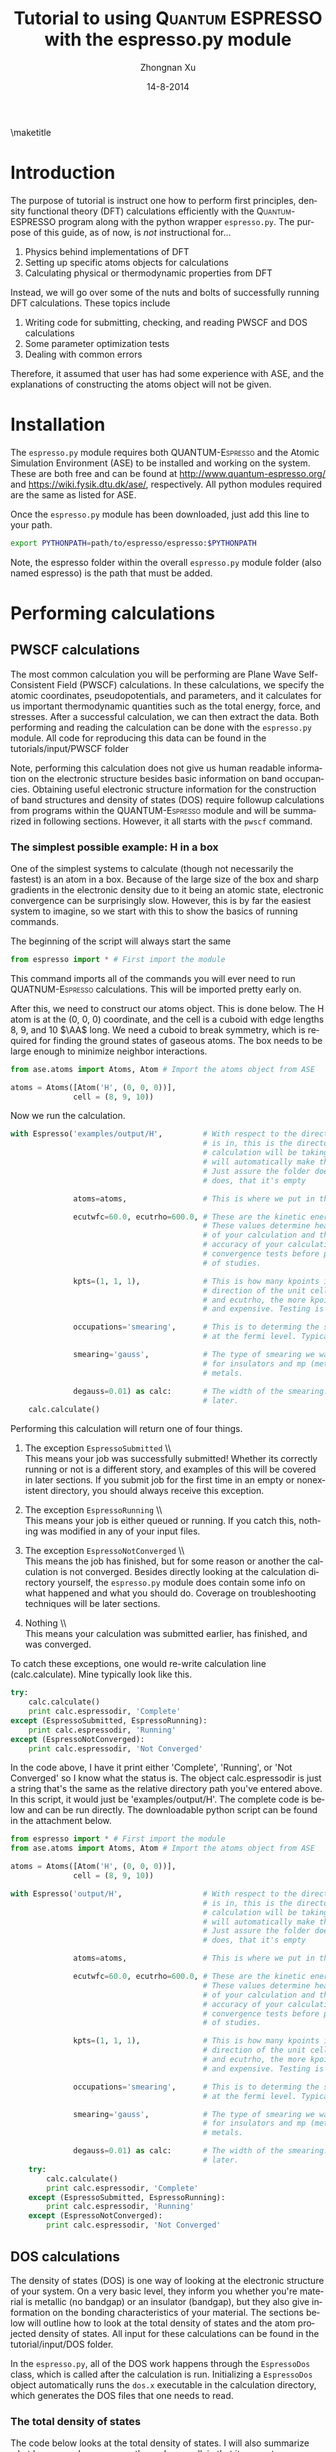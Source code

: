 #+TITLE:     Tutorial to using \textsc{Quantum ESPRESSO} with the espresso.py module
#+AUTHOR:    Zhongnan Xu
#+EMAIL:     zhongnanxu@cmu.edu
#+DATE:      14-8-2014
#+KEYWORDS:  Density functional theory, materials, Quantum Espresso
#+LANGUAGE:  en
#+OPTIONS:   H:10 num:t toc:nil \n:nil @:t ::t |:t ^:{} -:t f:t *:t <:t d:HIDDEN
#+OPTIONS:   TeX:t LaTeX:t skip:nil d:nil todo:t pri:nil tags:not-in-toc
#+OPTIONS:   LaTeX:dvipng
#+EXPORT_SELECT_TAGS: export
#+EXPORT_EXCLUDE_TAGS: noexport
#+LINK_UP:
#+LINK_HOME:
#+XSLT:

#+LATEX_CLASS_OPTIONS: [colorlinks=true,urlcolor=blue,linkcolor=blue,citecolor=red]
#+LATEX_HEADER: \usepackage{minted}
#+LATEX_HEADER: \usepackage{lmodern}
#+LATEX_HEADER: \usepackage{makeidx}
#+LATEX_HEADER: \usepackage[margin=1in]{geometry}

\maketitle
\tableofcontents

* Introduction
The purpose of tutorial is instruct one how to perform first principles, density functional theory (DFT) calculations efficiently with the \textsc{Quantum-ESPRESSO} program along with the python wrapper =espresso.py=. The purpose of this guide, as of now, is /not/ instructional for...

1. Physics behind implementations of DFT 
2. Setting up specific atoms objects for calculations
3. Calculating physical or thermodynamic properties from DFT

Instead, we will go over some of the nuts and bolts of successfully running DFT calculations. These topics include

1. Writing code for submitting, checking, and reading PWSCF and DOS calculations
2. Some parameter optimization tests
3. Dealing with common errors

Therefore, it assumed that user has had some experience with ASE, and the explanations of constructing the atoms object will not be given.

* Installation
The =espresso.py= module requires both \textsc{QUANTUM-Espresso} and the Atomic Simulation Environment (ASE) to be installed and working on the system. These are both free and can be found at http://www.quantum-espresso.org/ and https://wiki.fysik.dtu.dk/ase/, respectively. All python modules required are the same as listed for ASE.

Once the =espresso.py= module has been downloaded, just add this line to your path.

#+BEGIN_SRC bash
export PYTHONPATH=path/to/espresso/espresso:$PYTHONPATH
#+END_SRC

Note, the espresso folder within the overall =espresso.py= module folder (also named espresso) is the path that must be added.

* Performing calculations
** PWSCF calculations
The most common calculation you will be performing are Plane Wave Self-Consistent Field (PWSCF) calculations. In these calculations, we specify the atomic coordinates, pseudopotentials, and parameters, and it calculates for us important thermodynamic quantities such as the total energy, force, and stresses. After a successful calculation, we can then extract the data. Both performing and reading the calculation can be done with the =espresso.py= module. All code for reproducing this data can be found in the tutorials/input/PWSCF folder

Note, performing this calculation does not give us human readable information on the electronic structure besides basic information on band occupancies. Obtaining useful electronic structure information for the construction of band structures and density of states (DOS) require followup calculations from programs within the \textsc{QUANTUM-Espresso} module and will be summarized in following sections. However, it all starts with the =pwscf= command.

*** The simplest possible example: H in a box
One of the simplest systems to calculate (though not necessarily the fastest) is an atom in a box. Because of the large size of the box and sharp gradients in the electronic density due to it being an atomic state, electronic convergence can be surprisingly slow. However, this is by far the easiest system to imagine, so we start with this to show the basics of running commands.

The beginning of the script will always start the same
#+BEGIN_SRC python
from espresso import * # First import the module
#+END_SRC

This command imports all of the commands you will ever need to run \textsc{QUATNUM-Espresso} calculations. This will be imported pretty early on.

After this, we need to construct our atoms object. This is done below. The H atom is at the (0, 0, 0) coordinate, and the cell is a cuboid with edge lengths 8, 9, and 10 $\AA$ long. We need a cuboid to break symmetry, which is required for finding the ground states of gaseous atoms. The box needs to be large enough to minimize neighbor interactions.

#+BEGIN_SRC python
from ase.atoms import Atoms, Atom # Import the atoms object from ASE

atoms = Atoms([Atom('H', (0, 0, 0))],
              cell = (8, 9, 10))
#+END_SRC

Now we run the calculation.

#+BEGIN_SRC python
with Espresso('examples/output/H',         # With respect to the directory this script
                                           # is in, this is the directory where the
                                           # calculation will be taking place. The module
                                           # will automatically make the folders necessary.
                                           # Just assure the folder doesn't exist, and if it
                                           # does, that it's empty

              atoms=atoms,                 # This is where we put in the atoms object

              ecutwfc=60.0, ecutrho=600.0, # These are the kinetic energy cutoff parameters
                                           # These values determine heavily the convergence
                                           # of your calculation and therefore the time and
                                           # accuracy of your calculation. You should perform
                                           # convergence tests before performing large amounts
                                           # of studies.

              kpts=(1, 1, 1),              # This is how many kpoints in the x, y, and z
                                           # direction of the unit cell. Similar to ecutwfc
                                           # and ecutrho, the more kpoints the more converged
                                           # and expensive. Testing is recommended.

              occupations='smearing',      # This is to determing the smearing at electrons
                                           # at the fermi level. Typically we do smearing.

              smearing='gauss',            # The type of smearing we want. Typically its gauss
                                           # for insulators and mp (methfessel-paxton) for
                                           # metals.

              degauss=0.01) as calc:       # The width of the smearing. Will dicuss this value
                                           # later.
    calc.calculate()
#+END_SRC

Performing this calculation will return one of four things.

1. The exception =EspressoSubmitted= \\ \\
   This means your job was successfully submitted! Whether its correctly running or not is a different story, and examples of this will be covered in later sections. If you submit job for the first time in an empty or nonexistent directory, you should always receive this exception. 

2. The exception =EspressoRunning= \\ \\
   This means your job is either queued or running. If you catch this, nothing was modified in any of your input files.

3. The exception =EspressoNotConverged= \\ \\
   This means the job has finished, but for some reason or another the calculation is not converged. Besides directly looking at the calculation directory yourself, the =espresso.py= module does contain some info on what happened and what you should do. Coverage on troubleshooting techniques will be later sections.

4. Nothing \\ \\
   This means your calculation was submitted earlier, has finished, and was converged.

To catch these exceptions, one would re-write calculation line (calc.calculate). Mine typically look like this.

#+BEGIN_SRC python
    try:
        calc.calculate()
        print calc.espressodir, 'Complete'
    except (EspressoSubmitted, EspressoRunning):
        print calc.espressodir, 'Running'
    except (EspressoNotConverged):
        print calc.espressodir, 'Not Converged'
#+END_SRC

In the code above, I have it print either 'Complete', 'Running', or 'Not Converged' so I know what the status is. The object calc.espressodir is just a string that's the same as the relative directory path you've entered above. In this script, it would just be 'examples/output/H'. The complete code is below and can be run directly. The downloadable python script can be found in the attachment below.

#+BEGIN_SRC python :tangle input/PWSCF/H.py
from espresso import * # First import the module
from ase.atoms import Atoms, Atom # Import the atoms object from ASE

atoms = Atoms([Atom('H', (0, 0, 0))],
              cell = (8, 9, 10))

with Espresso('output/H',                  # With respect to the directory this script
                                           # is in, this is the directory where the
                                           # calculation will be taking place. The module
                                           # will automatically make the folders necessary.
                                           # Just assure the folder doesn't exist, and if it
                                           # does, that it's empty

              atoms=atoms,                 # This is where we put in the atoms object

              ecutwfc=60.0, ecutrho=600.0, # These are the kinetic energy cutoff parameters
                                           # These values determine heavily the convergence
                                           # of your calculation and therefore the time and
                                           # accuracy of your calculation. You should perform
                                           # convergence tests before performing large amounts
                                           # of studies.

              kpts=(1, 1, 1),              # This is how many kpoints in the x, y, and z
                                           # direction of the unit cell. Similar to ecutwfc
                                           # and ecutrho, the more kpoints the more converged
                                           # and expensive. Testing is recommended.

              occupations='smearing',      # This is to determing the smearing at electrons
                                           # at the fermi level. Typically we do smearing.

              smearing='gauss',            # The type of smearing we want. Typically its gauss
                                           # for insulators and mp (methfessel-paxton) for
                                           # metals.

              degauss=0.01) as calc:       # The width of the smearing. Will dicuss this value
                                           # later.
    try:
        calc.calculate()
        print calc.espressodir, 'Complete'
    except (EspressoSubmitted, EspressoRunning):
        print calc.espressodir, 'Running'
    except (EspressoNotConverged):
        print calc.espressodir, 'Not Converged'
#+END_SRC

#+RESULTS:
: output/H Running

** DOS calculations
The density of states (DOS) is one way of looking at the electronic structure of your system. On a very basic level, they inform you whether you're material is metallic (no bandgap) or an insulator (bandgap), but they also give information on the bonding characteristics of your material. The sections below will outline how to look at the total density of states and the atom projected density of states. All input for these calculations can be found in the tutorial/input/DOS folder.

In the =espresso.py=, all of the DOS work happens through the =EspressoDos= class, which is called after the calculation is run. Initializing a =EspressoDos= object automatically runs the =dos.x= executable in the calculation directory, which generates the DOS files that one needs to read.

*** The total density of states
The code below looks at the total density of states. I will also summarize what happens when one runs the code as well, in that it generates many files in the calculation folder.

The system we will be looking at is bulk fcc Ni. We will use the =bulk= function from the =ase.lattice= module to construct the atoms object. First, we must perform the self-consistent field (SCF) calculation. Note that the tag 'wf_collect=True' has been added to the parameters for running the calculation. We need this to enable the post-processing calculation of the DOS

Furthermore, a new command, calc.get_fermi_level() is introduced. This command has exactly the same function as calc.calculate(), but it now returns the fermi level if the calculation is complete. The fermi level is needed for constructing the density of states.

#+BEGIN_SRC python
from espresso import *
from ase.lattice import bulk
from ase.visualize import view
import matplotlib.pyplot as plt

atoms = bulk('Ni', 'fcc')

with Espresso('output/Ni', atoms=atoms, wf_collect=True,
              ecutwfc=40.0, ecutrho=500.0, kpts=(6, 6, 6),
              occupations='smearing', smearing='mp', degauss=0.01,
              nspin=2) as calc:
    fermi = calc.get_fermi_level()
    dos = EspressoDos(efermi=fermi) # Initialize the EspressoDos class which contains
                                    # all of the information needed to construct the
                                    # DOS
#+END_SRC

Before moving on with the script, it's important to understand what's going on in the background. Once the =EspressoDos= is initialized, a number of files are generated within the calculation directory. After the initialization, the directory now contains the files below.

#+BEGIN_EXAMPLE
Ni.o1093500    pwscf.pdos_atm#1(Ni0)_wfc#1(s)  pwscf.pdos_tot
pwscf.dos.in   pwscf.pdos_atm#1(Ni0)_wfc#2(p)  pwscf.run
pwscf.dos.out  pwscf.pdos_atm#1(Ni0)_wfc#3(d)  pwscf.save
pwscf.in       pwscf.pdos_atm#1(Ni0)_wfc#4(s)  pwscf.wfc1
pwscf.out      pwscf.pdos_atm#1(Ni0)_wfc#5(p)
#+END_EXAMPLE

The DOS data is contained within the pwscf.pdos* files. We can easily read those files with the =EspressoDos= class in the code below.

#+BEGIN_SRC python
    E = dos.get_energies()          # Read an array of energies in which the DOS is constructed

    d = dos.get_total_dos()         # Read the density of states at each energy in E

    ind = (E < 5) & (E > -10)       # We're only concerned with the energies
                                    # near the fermi level

    occupied = (E < 0) & (E > -10)  # These are the occupied energy levels

plt.plot(E[ind], d[ind])        # Code for plotting the density of states
plt.fill_between(x=E[occupied], y1=d[occupied],
                 y2=np.zeros(d[occupied].shape), color='lightblue')                    
plt.xlim(-10, 5)
plt.ylim(0, 6)
plt.xlabel('Energy (eV)')
plt.ylabel('DOS (arbitrary units)')
plt.savefig('figures/Ni-total-DOS.png')
plt.show()
#+END_SRC

#+RESULTS:

As you can see, every time one needs DOS data, we call from functions within the =EspressoDos= object, which is named the =dos= in our code. Note that every time a =get_= function is called the =EspressoDos= class reads more data from the DOS files and returns the data. Therefore, the code should still be within the =with= statement above, so we remain in the calculation directory. We do this to speed up the code and don't read all of the DOS data at once, especially if we do not need it all. For example, low energy states are oftentimes not needed in any analysis. Putting the code together and executing it gives the figure below.

#+CAPTION: Total DOS of bulk Ni
#+ATTR_LATEX: :width 4in :placement [H]
[[./figures/Ni-total-DOS.png]]

**** The entire code						   :noexport:
#+BEGIN_SRC python :tangle input/DOS/Ni-total-DOS.py
from espresso import *
from ase.lattice import bulk
from ase.visualize import view
import matplotlib.pyplot as plt

atoms = bulk('Ni', 'fcc')

with Espresso('output/Ni', atoms=atoms, wf_collect=True,
              ecutwfc=40.0, ecutrho=500.0, kpts=(6, 6, 6),
              occupations='smearing', smearing='mp', degauss=0.01,
              nspin=2) as calc:
    fermi = calc.get_fermi_level()
    dos = EspressoDos(efermi=fermi) # Initialize the EspressoDos class which contains
                                    # all of the information needed to construct the
                                    # DOS
    E = dos.get_energies()          # Read an array of energies in which the DOS is constructed

    d = dos.get_total_dos()         # Read the density of states at each energy in E

    ind = (E < 5) & (E > -10)       # We're only concerned with the energies
                                    # near the fermi level

    occupied = (E < 0) & (E > -10)  # These are the occupied energy levels

plt.plot(E[ind], d[ind])        # Code for plotting the density of states
plt.fill_between(x=E[occupied], y1=d[occupied],
                 y2=np.zeros(d[occupied].shape), color='lightblue')                    
plt.xlim(-10, 5)
plt.ylim(0, 6)
plt.xlabel('Energy (eV)')
plt.ylabel('DOS (arbitrary units)')
plt.savefig('figures/Ni-total-DOS.png')
plt.show()
#+END_SRC

#+RESULTS:

*** Looking at both spin up and spin down density of states
In systems with spin polarization, electrons can either be spin up or spin down. We can also look at the density of states of both the spin up and spin down electrons. This is done below.

#+BEGIN_SRC python :tangle input/DOS/Ni-spin-DOS.py
from espresso import *
from ase.lattice import bulk
from ase.visualize import view
import matplotlib.pyplot as plt

atoms = bulk('Ni', 'fcc')

with Espresso('output/Ni', atoms=atoms, wf_collect=True,
              ecutwfc=40.0, ecutrho=500.0, kpts=(6, 6, 6),
              occupations='smearing', smearing='mp', degauss=0.01,
              nspin=2) as calc:
    fermi = calc.get_fermi_level()
    dos = EspressoDos(efermi=fermi) # Initialize the EspressoDos class which contains
                                    # all of the information needed to construct the
                                    # DOS

    E = dos.get_energies()          # Read an array of energies in which the DOS is constructed

    d_u = dos.get_total_dos(spin='+') # Read the spin up density of states at each energy in E
    d_d = dos.get_total_dos(spin='-') # Read the spin down density of states at each energy in E

    ind = (E < 5) & (E > -10)       # We're only concerned with the energies
                                    # near the fermi level

    occupied = (E < 0) & (E > -10)  # These are the occupied energy levels

plt.plot(E[ind], d_u[ind], c='b')        # Code for plotting the density of states
plt.plot(E[ind], -d_d[ind], c='b')       # Code for plotting the density of states
plt.fill_between(x=E[occupied], y1=d_u[occupied],
                 y2=np.zeros(E[occupied].shape), color='lightblue')                    
plt.fill_between(x=E[occupied], y1=-d_d[occupied],
                 y2=np.zeros(E[occupied].shape), color='lightblue')                    

plt.xlim(-10, 5)
plt.ylim(-3, 3)
plt.xlabel('Energy (eV)')
plt.ylabel('DOS (arbitrary units)')
plt.savefig('figures/Ni-total-spin-DOS.png')
plt.show()
#+END_SRC

#+RESULTS:

#+CAPTION: Spin projected DOS of bulk Ni
#+ATTR_LATEX: :width 4in :placement [H]
[[./figures/Ni-total-spin-DOS.png]]

*** Looking at orbital projected density of states
One can also look at the orbital projected density of states of each atom. This is obtained via the =EspressoDos.get_site_dos= function. One needs to specify the index of the atom, the orbital desired, and whether you want the spin up, spin down, or both sets of electrons. Since the Ni fcc example only has one atom in the cell, its quite simple.

#+BEGIN_SRC python :tangle input/DOS/Ni-site-proj-DOS.py
from espresso import *
from ase.lattice import bulk
import matplotlib.pyplot as plt

atoms = bulk('Ni', 'fcc', 3.52)

orbitals = ['3d', '4s']

colors = {'4s':['orange','y'],    # A dictionary of the orbitals and
          '3d':['b','lightblue']} # colors we want to graph them as.

with Espresso('output/Ni', atoms=atoms, wf_collect=True,
              ecutwfc=40.0, ecutrho=500.0,
              occupations='smearing', smearing='mp', degauss=0.01,
              nspin=2, kpts=(6, 6, 6), walltime='24:00:00', ppn=4) as calc:
    fermi = calc.get_fermi_level()
    dos = EspressoDos(efermi=fermi)
    energies = dos.get_energies()
    occupied = (energies < 0) & (energies > -10)
    for orb in orbitals:
        ind = (energies < 5) & (energies > -10)
        d = dos.get_site_dos(0, orb)
        
        plt.plot(energies[ind], d[ind], c=colors[orb][0], label=orb)
        plt.fill_between(x=energies[occupied], y1=d[occupied], 
                         y2=np.zeros(energies[occupied].shape),
                         color=colors[orb][1], label=orb)
plt.xlabel('Energy (eV)')
plt.ylabel('DOS (arbitrary units)')
plt.ylim(0, 6)
plt.savefig('figures/Ni-spin-proj-DOS.png')
plt.legend()
plt.show()
#+END_SRC

#+RESULTS:

#+CAPTION: The spin projected DOS of bulk Ni
#+ATTR_LATEX: :width 4in :placement [H]
[[./figures/Ni-spin-proj-DOS.png]]

*** An example with multiple atoms
We now look at an example with multiple atoms in the unit cell. We choose TiO2 in the rutile structure.

#+BEGIN_SRC python :tangle input/DOS/TiO2-atom-proj-DOS.py
from espresso import *
from ase_addons.bulk import rutile
import matplotlib.pyplot as plt

atoms = rutile(('Ti', 'O'), a=4.65, c=2.97, u=0.31)

Ti_ind = [0, 1]
O_ind = [2, 3, 4, 5]

with Espresso('output/TiO2', atoms=atoms, wf_collect=True,
              ecutwfc=40.0, ecutrho=500.0, kpts=(6, 6, 6),
              occupations='smearing', smearing='mp', degauss=0.01,
              nspin=2, walltime='24:00:00', ppn=4) as calc:
    fermi=calc.get_fermi_level()
    dos = EspressoDos(efermi=fermi)
    E = dos.get_energies()
    occupied = (E < 0)
    d, p = np.zeros(len(E)), np.zeros(len(E))
    for i in Ti_ind:
        d += dos.get_site_dos(i, '3d')
    for i in O_ind:
        p += dos.get_site_dos(i, '2p')

plt.plot(E, p, c='r', label='O 2p')
plt.fill_between(x=E[occupied], y1=p[occupied],
                 y2=np.zeros(p[occupied].shape),
                 color='pink')
plt.plot(E, d, c='b', label='Ti 3d')
plt.fill_between(x=E[occupied], y1=d[occupied],
                 y2=np.zeros(d[occupied].shape),
                 color='lightblue')
plt.xlim(-10, 5)
plt.ylim(0, 12)
plt.xlabel('Energy (eV)')
plt.ylabel('DOS')
plt.legend(loc=2)
plt.savefig('figures/TiO2-DOS.png')
plt.show()
#+END_SRC

#+RESULTS:

#+CAPTION: Atom projected DOS of TiO2
#+ATTR_LATEX: :placement [H] :width 4in
[[./figures/TiO2-DOS.png]]

* Parameter optimization
* Troubleshooting

bibliography:../../Dropbox/bibliography/library.bib
